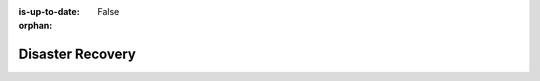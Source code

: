 :is-up-to-date: False

:orphan:

.. _system-admin-disaster-recovery:

=================
Disaster Recovery
=================

.. TODO 6.6.1 DR Strategy
   6.6.1.1 Authoring DR Strategy
   6.6.1.2 Delivery DR Strategy
